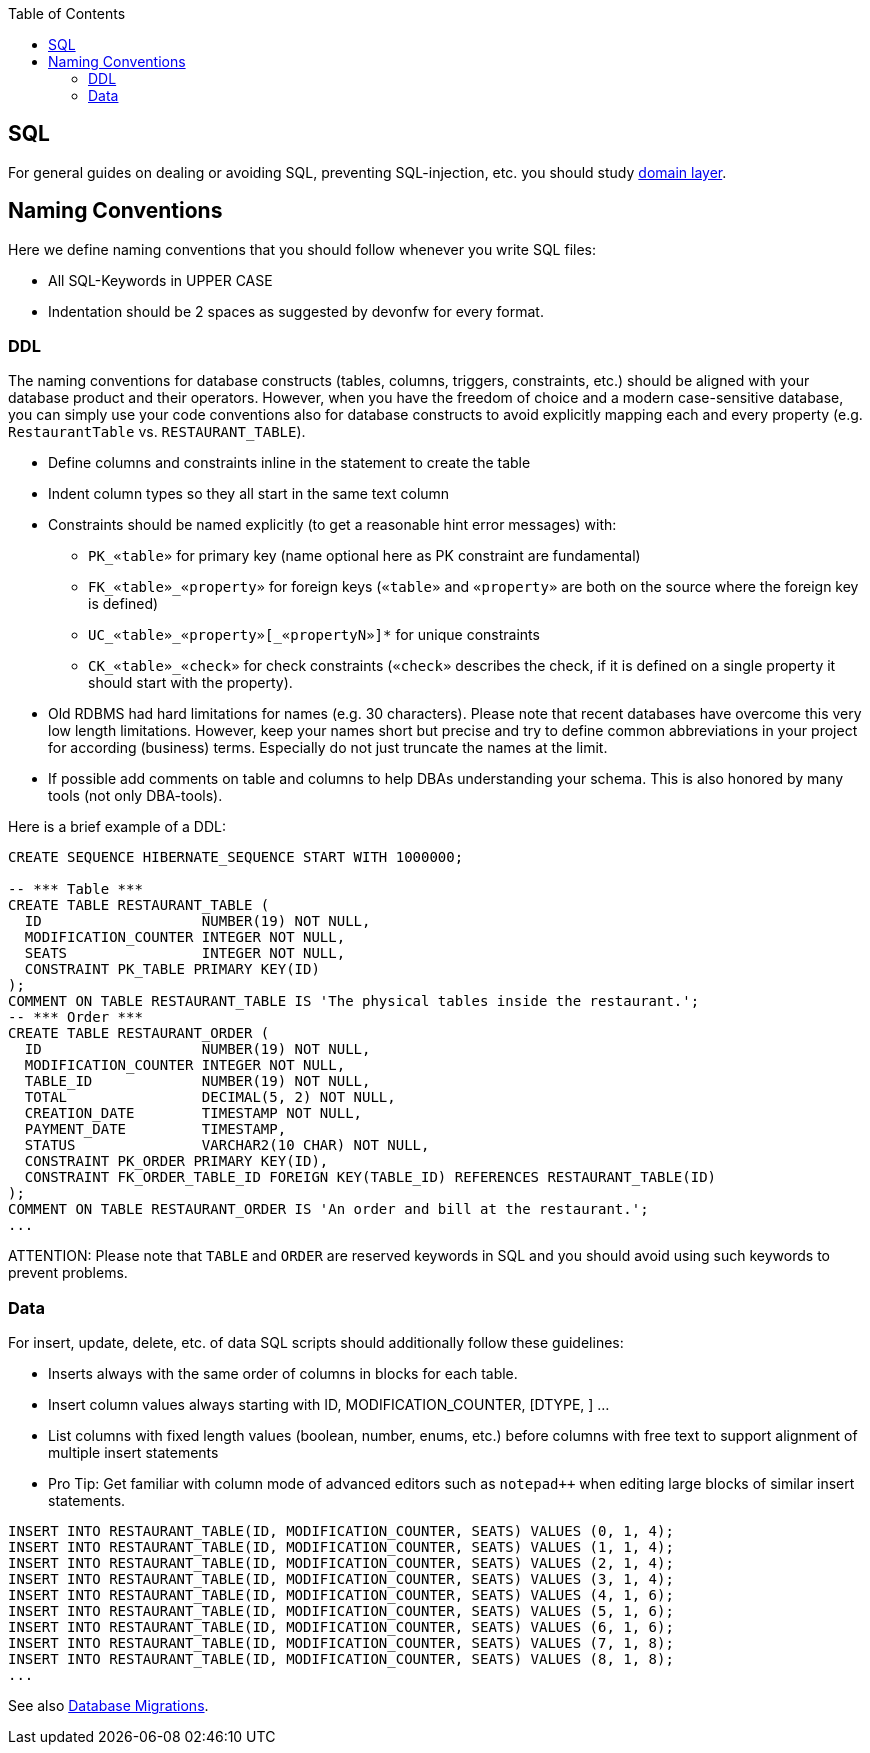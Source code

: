 :toc: macro
toc::[]

== SQL

For general guides on dealing or avoiding SQL, preventing SQL-injection, etc. you should study link:guide-domain-layer.adoc[domain layer].

== Naming Conventions

Here we define naming conventions that you should follow whenever you write SQL files:

* All SQL-Keywords in UPPER CASE
* Indentation should be 2 spaces as suggested by devonfw for every format.

=== DDL
The naming conventions for database constructs (tables, columns, triggers, constraints, etc.) should be aligned with your database product and their operators.
However, when you have the freedom of choice and a modern case-sensitive database, you can simply use your code conventions also for database constructs to avoid explicitly mapping each and every property (e.g. `RestaurantTable` vs. `RESTAURANT_TABLE`).

* Define columns and constraints inline in the statement to create the table
* Indent column types so they all start in the same text column
* Constraints should be named explicitly (to get a reasonable hint error messages) with:
** `PK_«table»` for primary key (name optional here as PK constraint are fundamental)
** `FK_«table»_«property»` for foreign keys (`«table»` and `«property»` are both on the source where the foreign key is defined)
** `+UC_«table»_«property»[_«propertyN»]*+` for unique constraints
** `CK_«table»_«check»` for check constraints (`«check»` describes the check, if it is defined on a single property it should start with the property).
* Old RDBMS had hard limitations for names (e.g. 30 characters). Please note that recent databases have overcome this very low length limitations. However, keep your names short but precise and try to define common abbreviations in your project for according (business) terms. Especially do not just truncate the names at the limit.
* If possible add comments on table and columns to help DBAs understanding your schema. This is also honored by many tools (not only DBA-tools).

Here is a brief example of a DDL:
[source,sql]
--------
CREATE SEQUENCE HIBERNATE_SEQUENCE START WITH 1000000;

-- *** Table ***
CREATE TABLE RESTAURANT_TABLE (
  ID                   NUMBER(19) NOT NULL,
  MODIFICATION_COUNTER INTEGER NOT NULL,
  SEATS                INTEGER NOT NULL,
  CONSTRAINT PK_TABLE PRIMARY KEY(ID)
);
COMMENT ON TABLE RESTAURANT_TABLE IS 'The physical tables inside the restaurant.';
-- *** Order ***
CREATE TABLE RESTAURANT_ORDER (
  ID                   NUMBER(19) NOT NULL,
  MODIFICATION_COUNTER INTEGER NOT NULL,
  TABLE_ID             NUMBER(19) NOT NULL,
  TOTAL                DECIMAL(5, 2) NOT NULL,
  CREATION_DATE        TIMESTAMP NOT NULL,
  PAYMENT_DATE         TIMESTAMP,
  STATUS               VARCHAR2(10 CHAR) NOT NULL,
  CONSTRAINT PK_ORDER PRIMARY KEY(ID),
  CONSTRAINT FK_ORDER_TABLE_ID FOREIGN KEY(TABLE_ID) REFERENCES RESTAURANT_TABLE(ID)
);
COMMENT ON TABLE RESTAURANT_ORDER IS 'An order and bill at the restaurant.';
...
--------

ATTENTION: Please note that `TABLE` and `ORDER` are reserved keywords in SQL and you should avoid using such keywords to prevent problems.

=== Data
For insert, update, delete, etc. of data SQL scripts should additionally follow these guidelines:

* Inserts always with the same order of columns in blocks for each table.
* Insert column values always starting with ID, MODIFICATION_COUNTER, [DTYPE, ] ...
* List columns with fixed length values (boolean, number, enums, etc.) before columns with free text to support alignment of multiple insert statements
* Pro Tip: Get familiar with column mode of advanced editors such as `+notepad+++` when editing large blocks of similar insert statements.

[source,sql]
--------
INSERT INTO RESTAURANT_TABLE(ID, MODIFICATION_COUNTER, SEATS) VALUES (0, 1, 4);
INSERT INTO RESTAURANT_TABLE(ID, MODIFICATION_COUNTER, SEATS) VALUES (1, 1, 4);
INSERT INTO RESTAURANT_TABLE(ID, MODIFICATION_COUNTER, SEATS) VALUES (2, 1, 4);
INSERT INTO RESTAURANT_TABLE(ID, MODIFICATION_COUNTER, SEATS) VALUES (3, 1, 4);
INSERT INTO RESTAURANT_TABLE(ID, MODIFICATION_COUNTER, SEATS) VALUES (4, 1, 6);
INSERT INTO RESTAURANT_TABLE(ID, MODIFICATION_COUNTER, SEATS) VALUES (5, 1, 6);
INSERT INTO RESTAURANT_TABLE(ID, MODIFICATION_COUNTER, SEATS) VALUES (6, 1, 6);
INSERT INTO RESTAURANT_TABLE(ID, MODIFICATION_COUNTER, SEATS) VALUES (7, 1, 8);
INSERT INTO RESTAURANT_TABLE(ID, MODIFICATION_COUNTER, SEATS) VALUES (8, 1, 8);
...
--------


See also link:guide-database-migration.adoc[Database Migrations].
